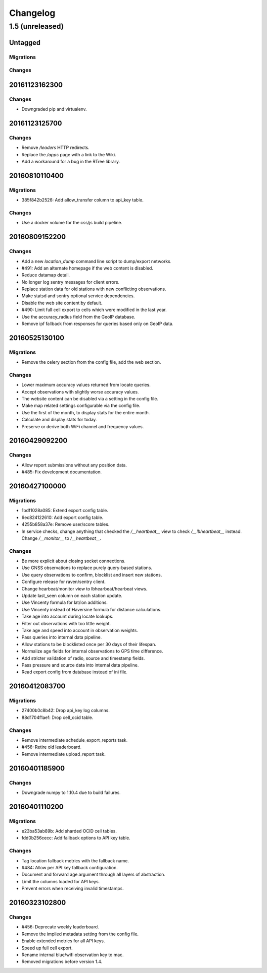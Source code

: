 =========
Changelog
=========

1.5 (unreleased)
================

Untagged
********

Migrations
~~~~~~~~~~


Changes
~~~~~~~


20161123162300
**************

Changes
~~~~~~~

- Downgraded pip and virtualenv.

20161123125700
**************

Changes
~~~~~~~

- Remove `/leaders` HTTP redirects.

- Replace the `/apps` page with a link to the Wiki.

- Add a workaround for a bug in the RTree library.

20160810110400
**************

Migrations
~~~~~~~~~~

- 385f842b2526: Add allow_transfer column to api_key table.

Changes
~~~~~~~

- Use a docker volume for the css/js build pipeline.

20160809152200
**************

Changes
~~~~~~~

- Add a new `location_dump` command line script to dump/export networks.

- #491: Add an alternate homepage if the web content is disabled.

- Reduce datamap detail.

- No longer log sentry messages for client errors.

- Replace station data for old stations with new conflicting observations.

- Make statsd and sentry optional service dependencies.

- Disable the web site content by default.

- #490: Limit full cell export to cells which were modified in the last year.

- Use the accuracy_radius field from the GeoIP database.

- Remove ipf fallback from responses for queries based only on GeoIP data.

20160525130100
**************

Migrations
~~~~~~~~~~

- Remove the celery section from the config file, add the web section.

Changes
~~~~~~~

- Lower maximum accuracy values returned from locate queries.

- Accept observations with slightly worse accuracy values.

- The website content can be disabled via a setting in the config file.

- Make map related settings configurable via the config file.

- Use the first of the month, to display stats for the entire month.

- Calculate and display stats for today.

- Preserve or derive both WiFi channel and frequency values.

20160429092200
**************

Changes
~~~~~~~

- Allow report submissions without any position data.

- #485: Fix development documentation.

20160427100000
**************

Migrations
~~~~~~~~~~

- 1bdf1028a085: Extend export config table.

- 6ec824122610: Add export config table.

- 4255b858a37e: Remove user/score tables.

- In service checks, change anything that checked the `/__heartbeat__`
  view to check `/__lbheartbeat__` instead. Change `/__monitor__` to
  `/__heartbeat__`.

Changes
~~~~~~~

- Be more explicit about closing socket connections.

- Use GNSS observations to replace purely query-based stations.

- Use query observations to confirm, blocklist and insert new stations.

- Configure release for raven/sentry client.

- Change hearbeat/monitor view to lbhearbeat/hearbeat views.

- Update last_seen column on each station update.

- Use Vincenty formula for lat/lon additions.

- Use Vincenty instead of Haversine formula for distance calculations.

- Take age into account during locate lookups.

- Filter out observations with too little weight.

- Take age and speed into account in observation weights.

- Pass queries into internal data pipeline.

- Allow stations to be blocklisted once per 30 days of their lifespan.

- Normalize age fields for internal observations to GPS time difference.

- Add stricter validation of radio, source and timestamp fields.

- Pass pressure and source data into internal data pipeline.

- Read export config from database instead of ini file.

20160412083700
**************

Migrations
~~~~~~~~~~

- 27400b0c8b42: Drop api_key log columns.

- 88d1704f1aef: Drop cell_ocid table.

Changes
~~~~~~~

- Remove intermediate schedule_export_reports task.

- #456: Retire old leaderboard.

- Remove intermediate upload_report task.

20160401185900
**************

Changes
~~~~~~~

- Downgrade numpy to 1.10.4 due to build failures.

20160401110200
**************

Migrations
~~~~~~~~~~

- e23ba53ab89b: Add sharded OCID cell tables.

- fdd0b256cecc: Add fallback options to API key table.

Changes
~~~~~~~

- Tag location fallback metrics with the fallback name.

- #484: Allow per API key fallback configuration.

- Document and forward age argument through all layers of abstraction.

- Limit the columns loaded for API keys.

- Prevent errors when receiving invalid timestamps.

20160323102800
**************

Changes
~~~~~~~

- #456: Deprecate weekly leaderboard.

- Remove the implied metadata setting from the config file.

- Enable extended metrics for all API keys.

- Speed up full cell export.

- Rename internal blue/wifi observation key to mac.

- Removed migrations before version 1.4.
